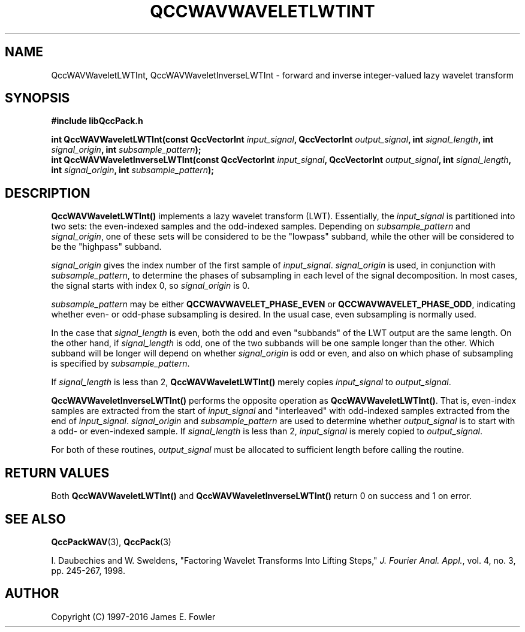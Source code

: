 .TH QCCWAVWAVELETLWTINT 3 "QCCPACK" ""
.SH NAME
QccWAVWaveletLWTInt, QccWAVWaveletInverseLWTInt \-
forward and inverse integer-valued lazy wavelet transform
.SH SYNOPSIS
.B #include "libQccPack.h"
.sp
.BI "int QccWAVWaveletLWTInt(const QccVectorInt " input_signal ", QccVectorInt " output_signal ", int " signal_length ", int " signal_origin ", int " subsample_pattern );
.br
.BI "int QccWAVWaveletInverseLWTInt(const QccVectorInt " input_signal ", QccVectorInt " output_signal ", int " signal_length ", int " signal_origin ", int " subsample_pattern );
.SH DESCRIPTION
.B QccWAVWaveletLWTInt()
implements a lazy wavelet transform (LWT).
Essentially, the
.I input_signal
is partitioned into two sets: the even-indexed samples and
the odd-indexed samples.
Depending on
.I subsample_pattern
and
.IR signal_origin ,
one of these sets will be considered to be the
"lowpass" subband, while the other will be considered to be the
"highpass" subband.
.LP
.I signal_origin
gives the index number of the first sample of
.IR input_signal .
.I signal_origin
is used, in conjunction with
.IR subsample_pattern ,
to determine the phases of subsampling in each
level of the signal decomposition.
In most cases,
the signal starts with index 0, so
.I signal_origin
is 0.
.LP
.I subsample_pattern
may be either
.B QCCWAVWAVELET_PHASE_EVEN
or
.BR QCCWAVWAVELET_PHASE_ODD ,
indicating whether even- or odd-phase subsampling is desired.
In the usual case, even subsampling is normally used.
.LP
In the case that
.I signal_length
is even, both the odd and even "subbands" of the LWT
output are the same length.  On the other hand, if
.I signal_length
is odd, one of the two subbands will be one sample longer
than the other. Which subband will be longer will depend on
whether 
.IR signal_origin 
is odd or even, and also on which phase of subsampling is
specified by
.IR subsample_pattern .
.LP
If
.I signal_length
is less than 2,
.BR QccWAVWaveletLWTInt()
merely copies
.I input_signal
to 
.IR output_signal .
.LP
.BR QccWAVWaveletInverseLWTInt()
performs the opposite operation as
.BR QccWAVWaveletLWTInt() .
That is, even-index samples are extracted from
the start of
.I input_signal
and "interleaved" with odd-indexed samples extracted from
the end of
.IR input_signal .
.I signal_origin
and
.I subsample_pattern
are used to determine whether
.I output_signal
is to start with a odd- or even-indexed sample.
If
.I signal_length
is less than 2,
.I input_signal
is merely copied to
.IR output_signal .
.LP
For both of these routines,
.I output_signal
must be allocated to sufficient length before calling the routine.
.SH "RETURN VALUES"
Both
.BR QccWAVWaveletLWTInt()
and
.BR QccWAVWaveletInverseLWTInt()
return 0 on success and 1 on error.
.SH "SEE ALSO"
.BR QccPackWAV (3),
.BR QccPack (3)
.LP
I. Daubechies and W. Sweldens,
"Factoring Wavelet Transforms Into Lifting Steps,"
.IR "J. Fourier Anal. Appl." ,
vol. 4, no. 3, pp. 245-267, 1998.
.SH AUTHOR
Copyright (C) 1997-2016  James E. Fowler
.\"  The programs herein are free software; you can redistribute them an.or
.\"  modify them under the terms of the GNU General Public License
.\"  as published by the Free Software Foundation; either version 2
.\"  of the License, or (at your option) any later version.
.\"  
.\"  These programs are distributed in the hope that they will be useful,
.\"  but WITHOUT ANY WARRANTY; without even the implied warranty of
.\"  MERCHANTABILITY or FITNESS FOR A PARTICULAR PURPOSE.  See the
.\"  GNU General Public License for more details.
.\"  
.\"  You should have received a copy of the GNU General Public License
.\"  along with these programs; if not, write to the Free Software
.\"  Foundation, Inc., 675 Mass Ave, Cambridge, MA 02139, USA.




